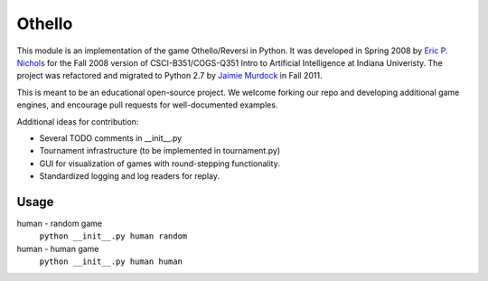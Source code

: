 Othello
===========
This module is an implementation of the game Othello/Reversi in Python. It was
developed in Spring 2008 by `Eric P. Nichols <http://ericpnichols.com/>`_ for
the Fall 2008 version of CSCI-B351/COGS-Q351 Intro to Artificial Intelligence at
Indiana Univeristy. The project was refactored and migrated to Python 2.7 by
`Jaimie Murdock <http://jamram.net/>`_ in Fall 2011.

This is meant to be an educational open-source project. We welcome forking our
repo and developing additional game engines, and encourage pull requests for 
well-documented examples. 

Additional ideas for contribution:

*   Several TODO comments in __init__.py
*   Tournament infrastructure (to be implemented in tournament.py)
*   GUI for visualization of games with round-stepping functionality.
*   Standardized logging and log readers for replay.

Usage
----------
human - random game
    ``python __init__.py human random``
human - human game
    ``python __init__.py human human``

